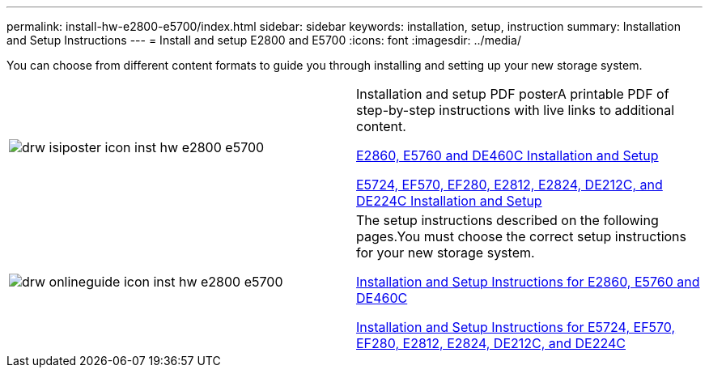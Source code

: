---
permalink: install-hw-e2800-e5700/index.html
sidebar: sidebar
keywords: installation, setup, instruction
summary: Installation and Setup Instructions
---
= Install and setup E2800 and E5700
:icons: font
:imagesdir: ../media/

[.lead]
You can choose from different content formats to guide you through installing and setting up your new storage system.

|===
a|
image:../media/drw_isiposter_icon_inst-hw-e2800-e5700.gif[] a|
Installation and setup PDF posterA printable PDF of step-by-step instructions with live links to additional content.

https://library.netapp.com/ecm/ecm_download_file/ECMLP2842061[E2860, E5760 and DE460C Installation and Setup]

https://library.netapp.com/ecm/ecm_download_file/ECMLP2842063[E5724, EF570, EF280, E2812, E2824, DE212C, and DE224C Installation and Setup]

a|
image:../media/drw_onlineguide_icon_inst-hw-e2800-e5700.gif[]
a|
The setup instructions described on the following pages.You must choose the correct setup instructions for your new storage system.

xref:e2860_e5760_install_setup_task.adoc[Installation and Setup Instructions for E2860, E5760 and DE460C]

xref:e2824_e5724_install_setup_task.adoc[Installation and Setup Instructions for E5724, EF570, EF280, E2812, E2824, DE212C, and DE224C]

|===
